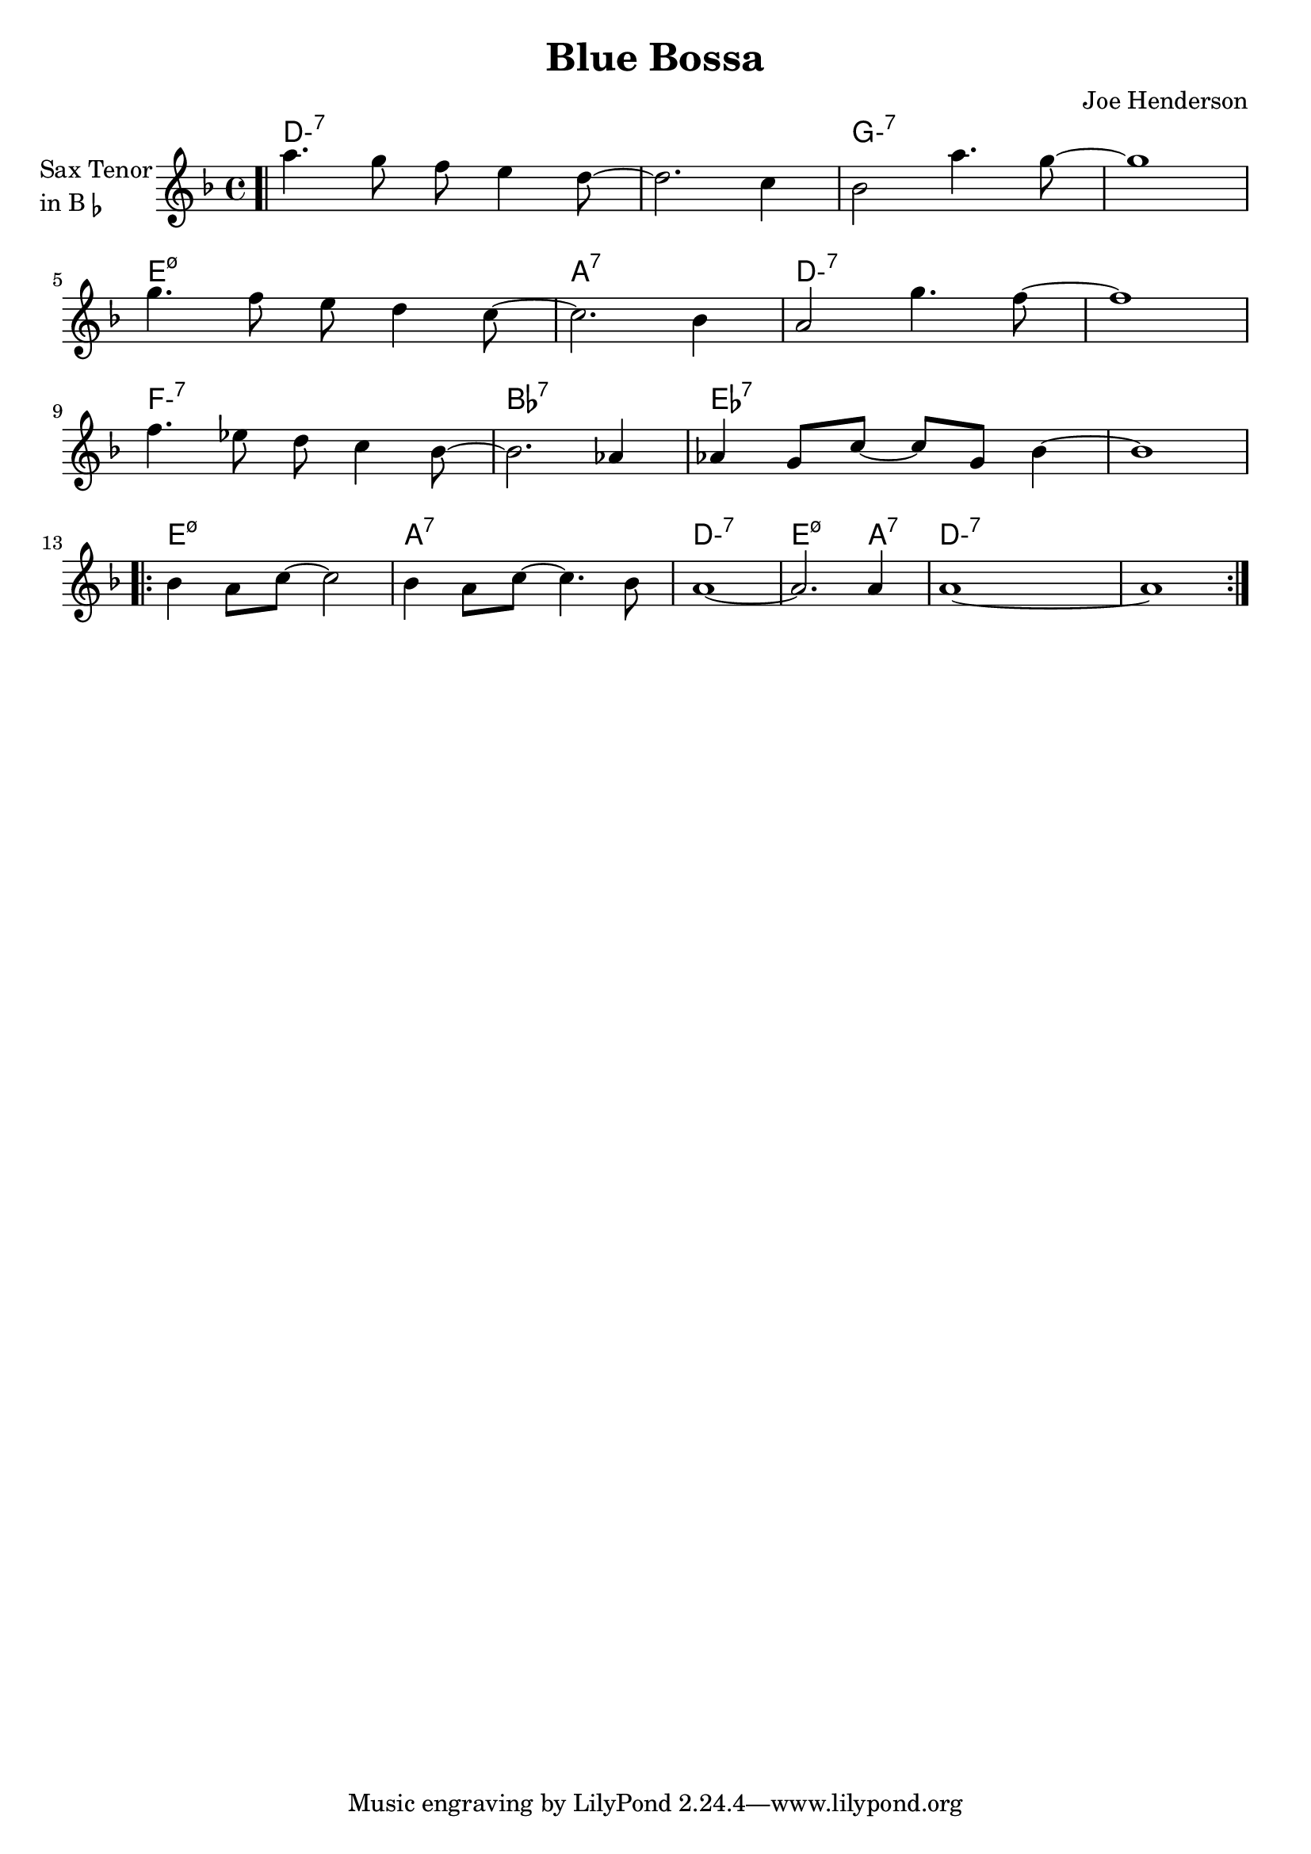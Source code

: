 \version "2.23.0"

\header {
  title = "Blue Bossa"
  composer = "Joe Henderson"
}


\layout {
    \context {
      \Score
      \override SpacingSpanner.base-shortest-duration = #(ly:make-moment 1/32)
    }
}
<<

\chords {  
     \set noChordSymbol = ""
     \set minorChordModifier = \markup { "-" }
    d1:m7 r g:m7 r
    e:m7.5-  a:7 d:m7 r
    f:m7 bes:7  ees:7 r
    e:m7.5- a:7 d:m7  e2.:m7.5- a4:7 d:m7 r
    

 }

\new Staff \with {
  instrumentName = \markup {
    \column { "Sax Tenor"
      \line { "in B" \smaller \flat }
    }
  }
  
} \relative {
  
  \key f \major
  \time 4/4


  \bar ".|"

    a''4. g8 f8 e4 d8~
    d2. c4
    bes2 a'4. g8~
    g1

  \break

  g4. f8 e d4 c8~
  c2. bes4
  a2 g'4. f8~
  f1 

  \break
  f4. ees8 d8 c4 bes8~
  bes2. aes4
  aes4 g8 c8~ c8 g8 bes4~
  bes1

  \break

  \repeat volta 2 {
        bes4 a8 c8~ c2
        bes4 a8 c8~ c4. bes8
        
        \volta 1 {
            a1~
            a2. a4
        }
        \volta 2 {
            a1~
            a1
        }
  }

}

>>
